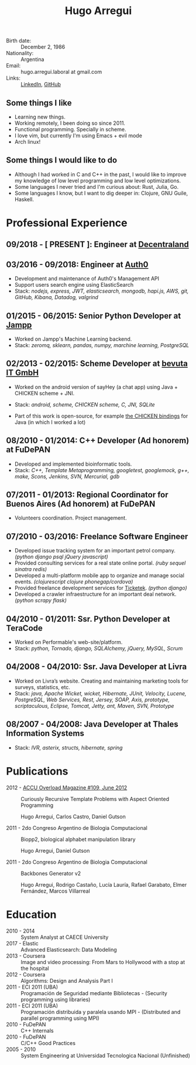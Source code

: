 #+OPTIONS: num:nil toc:nil tags:nil date:nil
#+TITLE: Hugo Arregui
# #+EXCLUDE_TAGS: htmlonly
#+LaTeX_CLASS: scrlttr2
#+HTML_HEAD: <link rel="stylesheet" type="text/css" href="static/css/solarized-dark.min.css" />
#+HTML_HEAD: <link rel="stylesheet" type="text/css" href="static/css/custom.css" />
#+LaTeX_CLASS_OPTIONS: [a4paper,twocolumn]
#+LATEX_HEADER: \usepackage[margin=1.0in]{geometry}
#+LaTeX_HEADER: \usepackage{paralist}
#+LaTeX_HEADER: \let\itemize\compactitem
#+LaTeX_HEADER: \let\description\compactdesc
#+LaTeX_HEADER: \let\enumerate\compactenum
#+LaTeX_HEADER: \KOMAoptions{fontsize=8pt}

- Birth date: :: December 2, 1986
- Nationality: :: Argentina
- Email: :: hugo.arregui.laboral at gmail.com
- Links: :: [[http://ar.linkedin.com/in/hugoarregui/][LinkedIn]], [[https://github.com/hugoArregui][GitHub]]

** Some things I like                                             :htmlonly:

   - Learning new things.
   - Working remotely, I been doing so since 2011.
   - Functional programming. Specially in scheme.
   - I love vim, but currently I'm using Emacs + evil mode
   - Arch linux!

** Some things I would like to do                                  :htmlonly:

   - Although I had worked in C and C++ in the past, I would like to improve my knowledge of low level programming and low level optimizations.
   - Some languages I never tried and I'm curious about: Rust, Julia, Go.
   - Some languages I know, but I want to dig deeper in: Clojure, GNU Guile, Haskell.

* Professional Experience

** 09/2018 - [ PRESENT ]: Engineer at [[https://decentraland.org][Decentraland]]
** 03/2016 - 09/2018: Engineer at [[https://auth0.com/][Auth0]]

   - Development and maintenance of Auth0's Management API
   - Support users search engine using ElasticSearch
   - Stack: /nodejs, express, JWT, elasticsearch, mongodb, hapi.js, AWS, git, GitHub, Kibana, Datadog, valgrind/

** 01/2015 - 06/2015: Senior Python Developer at [[http://jampp.com/][Jampp]]

   - Worked on Jampp's Machine Learning backend.
   - Stack: /zeromq, sklearn, pandas, numpy, marchine learning, PostgreSQL/

** 02/2013 - 02/2015: Scheme Developer at [[http://www.bevuta.com/en/][bevuta IT GmbH]]

   - Worked on the android version of sayHey (a chat app) using Java + CHICKEN scheme + JNI.
   - Stack: /android, scheme, CHICKEN scheme, C, JNI, SQLite/

   - Part of this work is open-source, for example [[https://github.com/chicken-mobile/jni][the CHICKEN bindings]] for Java (in which I worked a lot)

** 08/2010 - 01/2014: C++ Developer (Ad honorem) at FuDePAN

   - Developed and implemented bioinformatic tools.
   - Stack: /C++, Template Metaprogramming, googletest, googlemock, g++, make, Scons, Jenkins, SVN, Mercurial, gdb/

** 07/2011 - 01/2013: Regional Coordinator for Buenos Aires (Ad honorem) at FuDePAN

   - Volunteers coordination. Project management.

** 07/2010 - 03/2016: Freelance Software Engineer

   - Developed issue tracking system for an important petrol company. /(python django psql jQuery javascript)/
   - Provided consulting services for a real state online portal. /(ruby sequel sinatra redis)/
   - Developed a multi-platform mobile app to organize and manage social events. /(clojurescript clojure phonegap/cordova)/
   - Provided freelance development services for [[http://www.ticketek.com.ar/][Ticketek]]. /(python django)/
   - Developed a crawler infraestructure for an important deal network. /(python scrapy flask)/

** 04/2010 - 01/2011: Ssr. Python Developer at TeraCode

   - Worked on Performable's web-site/platform.
   - Stack: /python, Tornado, django, SQLAlchemy, jQuery, MySQL, Scrum/

** 04/2008 - 04/2010: Ssr. Java Developer at Livra

   - Worked on Livra’s website. Creating and maintaining marketing tools for surveys, statistics, etc.
   - Stack: /java, Apache Wicket, wicket, Hibernate, JUnit, Velocity, Lucene, PostgreSQL, Web Services, Rest, Jersey, SOAP, Axis, prototype, scriptaculous, Eclipse, Tomcat, Jetty, ant, Maven, SVN, Prototype/

** 08/2007 - 04/2008: Java Developer at Thales Information Systems

   - Stack: /IVR, asterix, structs, hibernate, spring/

* Publications

- 2012 - [[http://accu.org/index.php/journals/1916][ACCU Overload Magazine #109, June 2012]] :: Curiously Recursive Template Problems with Aspect Oriented Programming

 Hugo Arregui, Carlos Castro, Daniel Gutson

- 2011 - 2do Congreso Argentino de Biologia Computacional :: Biopp2, biological alphabet manipulation library

 Hugo Arregui, Daniel Gutson

- 2011 - 2do Congreso Argentino de Biologia Computacional :: Backbones Generator v2

 Hugo Arregui, Rodrigo Castaño, Lucía Lauría, Rafael Garabato, Elmer Fernández, Marcos Villarreal

* Education

  - 2010 - 2014 :: System Analyst at CAECE University
  - 2017 - Elastic :: Advanced Elasticsearch: Data Modeling
  - 2013 - Coursera :: Image and video processing: From Mars to Hollywood with a stop at the hospital
  - 2012 - Coursera :: Algorithms: Design and Analysis Part I
  - 2011 - ECI 2011 (UBA) :: Programación de Seguridad mediante Bibliotecas - (Security programming using libraries)
  - 2011 - ECI 2011 (UBA) :: Programación distribuida y paralela usando MPI - (Distributed and parallel programming using MPI)
  - 2010 - FuDePAN :: C++ Internals
  - 2010 - FuDePAN :: C/C++ Good Practices
  - 2005 - 2010 :: System Engineering at Universidad Tecnologica Nacional (Unfinished)
